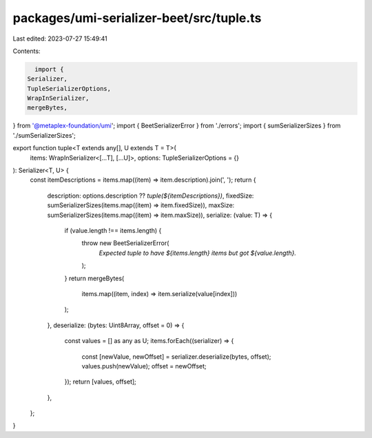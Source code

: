 packages/umi-serializer-beet/src/tuple.ts
=========================================

Last edited: 2023-07-27 15:49:41

Contents:

.. code-block:: ts

    import {
  Serializer,
  TupleSerializerOptions,
  WrapInSerializer,
  mergeBytes,
} from '@metaplex-foundation/umi';
import { BeetSerializerError } from './errors';
import { sumSerializerSizes } from './sumSerializerSizes';

export function tuple<T extends any[], U extends T = T>(
  items: WrapInSerializer<[...T], [...U]>,
  options: TupleSerializerOptions = {}
): Serializer<T, U> {
  const itemDescriptions = items.map((item) => item.description).join(', ');
  return {
    description: options.description ?? `tuple(${itemDescriptions})`,
    fixedSize: sumSerializerSizes(items.map((item) => item.fixedSize)),
    maxSize: sumSerializerSizes(items.map((item) => item.maxSize)),
    serialize: (value: T) => {
      if (value.length !== items.length) {
        throw new BeetSerializerError(
          `Expected tuple to have ${items.length} items but got ${value.length}.`
        );
      }
      return mergeBytes(
        items.map((item, index) => item.serialize(value[index]))
      );
    },
    deserialize: (bytes: Uint8Array, offset = 0) => {
      const values = [] as any as U;
      items.forEach((serializer) => {
        const [newValue, newOffset] = serializer.deserialize(bytes, offset);
        values.push(newValue);
        offset = newOffset;
      });
      return [values, offset];
    },
  };
}


